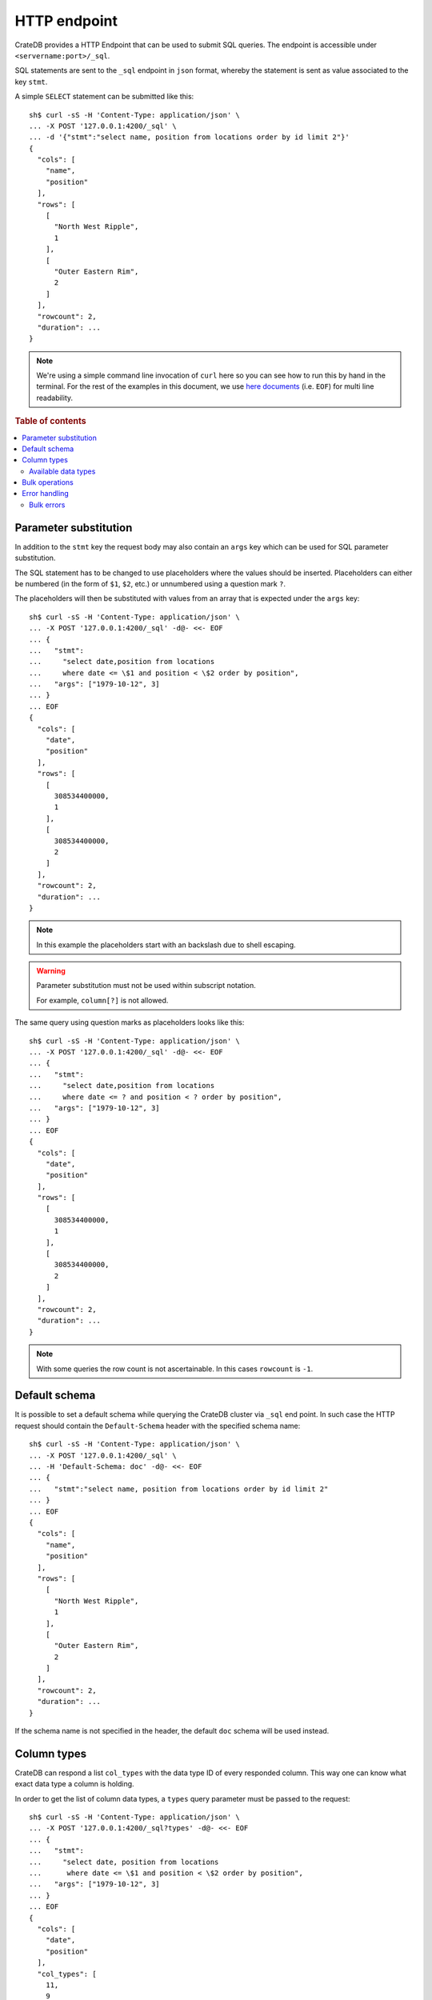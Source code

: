 .. highlight:: sh

.. _interface-http:

=============
HTTP endpoint
=============

CrateDB provides a HTTP Endpoint that can be used to submit SQL queries. The
endpoint is accessible under ``<servername:port>/_sql``.

SQL statements are sent to the ``_sql`` endpoint in ``json`` format, whereby
the statement is sent as value associated to the key ``stmt``.

.. SEEALSO::

    :ref:`dml`

A simple ``SELECT`` statement can be submitted like this::

    sh$ curl -sS -H 'Content-Type: application/json' \
    ... -X POST '127.0.0.1:4200/_sql' \
    ... -d '{"stmt":"select name, position from locations order by id limit 2"}'
    {
      "cols": [
        "name",
        "position"
      ],
      "rows": [
        [
          "North West Ripple",
          1
        ],
        [
          "Outer Eastern Rim",
          2
        ]
      ],
      "rowcount": 2,
      "duration": ...
    }

.. NOTE::

    We're using a simple command line invocation of ``curl`` here so you can
    see how to run this by hand in the terminal. For the rest of the examples
    in this document, we use `here documents`_ (i.e. ``EOF``) for multi line
    readability.

.. rubric:: Table of contents

.. contents::
   :local:


.. _http-param-substitution:

Parameter substitution
======================

In addition to the ``stmt`` key the request body may also contain an ``args``
key which can be used for SQL parameter substitution.

The SQL statement has to be changed to use placeholders where the values should
be inserted. Placeholders can either be numbered (in the form of ``$1``,
``$2``, etc.) or unnumbered using a question mark ``?``.

The placeholders will then be substituted with values from an array that is
expected under the ``args`` key::

    sh$ curl -sS -H 'Content-Type: application/json' \
    ... -X POST '127.0.0.1:4200/_sql' -d@- <<- EOF
    ... {
    ...   "stmt":
    ...     "select date,position from locations
    ...     where date <= \$1 and position < \$2 order by position",
    ...   "args": ["1979-10-12", 3]
    ... }
    ... EOF
    {
      "cols": [
        "date",
        "position"
      ],
      "rows": [
        [
          308534400000,
          1
        ],
        [
          308534400000,
          2
        ]
      ],
      "rowcount": 2,
      "duration": ...
    }

.. NOTE::

    In this example the placeholders start with an backslash due to shell
    escaping.

.. WARNING::

    Parameter substitution must not be used within subscript notation.

    For example, ``column[?]`` is not allowed.

The same query using question marks as placeholders looks like this::

    sh$ curl -sS -H 'Content-Type: application/json' \
    ... -X POST '127.0.0.1:4200/_sql' -d@- <<- EOF
    ... {
    ...   "stmt":
    ...     "select date,position from locations
    ...     where date <= ? and position < ? order by position",
    ...   "args": ["1979-10-12", 3]
    ... }
    ... EOF
    {
      "cols": [
        "date",
        "position"
      ],
      "rows": [
        [
          308534400000,
          1
        ],
        [
          308534400000,
          2
        ]
      ],
      "rowcount": 2,
      "duration": ...
    }

.. NOTE::

    With some queries the row count is not ascertainable. In this cases
    ``rowcount`` is ``-1``.


.. _http-default-schema:

Default schema
==============

It is possible to set a default schema while querying the CrateDB cluster via
``_sql`` end point. In such case the HTTP request should contain the
``Default-Schema`` header with the specified schema name::

    sh$ curl -sS -H 'Content-Type: application/json' \
    ... -X POST '127.0.0.1:4200/_sql' \
    ... -H 'Default-Schema: doc' -d@- <<- EOF
    ... {
    ...   "stmt":"select name, position from locations order by id limit 2"
    ... }
    ... EOF
    {
      "cols": [
        "name",
        "position"
      ],
      "rows": [
        [
          "North West Ripple",
          1
        ],
        [
          "Outer Eastern Rim",
          2
        ]
      ],
      "rowcount": 2,
      "duration": ...
    }

If the schema name is not specified in the header, the default ``doc`` schema
will be used instead.


.. _http-column-types:

Column types
============

CrateDB can respond a list ``col_types`` with the data type ID of every
responded column. This way one can know what exact data type a column is
holding.

In order to get the list of column data types, a ``types`` query parameter must
be passed to the request::

    sh$ curl -sS -H 'Content-Type: application/json' \
    ... -X POST '127.0.0.1:4200/_sql?types' -d@- <<- EOF
    ... {
    ...   "stmt":
    ...     "select date, position from locations
    ...      where date <= \$1 and position < \$2 order by position",
    ...   "args": ["1979-10-12", 3]
    ... }
    ... EOF
    {
      "cols": [
        "date",
        "position"
      ],
      "col_types": [
        11,
        9
      ],
      "rows": [
        [
          308534400000,
          1
        ],
        [
          308534400000,
          2
        ]
      ],
      "rowcount": 2,
      "duration": ...
    }

The ``Array`` collection data type is displayed as a list where the first value
is the collection type and the second is the inner type. The inner type could
also be a collection.

Example of JSON representation of a column list of (String, Integer[])::

  "column_types": [ 4, [ 100, 9 ] ]


.. _http-data-types-table:

Available data types
--------------------

IDs of all currently available data types:

.. list-table::
   :widths: 8 30
   :header-rows: 1

   * - ID
     - Data type
   * - 0
     - :ref:`NULL <type-null>`
   * - 1
     - Not supported
   * - 2
     - :ref:`CHAR <type-char>`
   * - 3
     - :ref:`BOOLEAN <type-boolean>`
   * - 4
     - :ref:`TEXT <type-text>`
   * - 5
     - :ref:`IP <type-ip>`
   * - 6
     - :ref:`DOUBLE PRECISION <type-double-precision>`
   * - 7
     - :ref:`REAL <type-real>`
   * - 8
     - :ref:`SMALLINT <type-smallint>`
   * - 9
     - :ref:`INTEGER <type-integer>`
   * - 10
     - :ref:`BIGINT <type-bigint>`
   * - 11
     - :ref:`TIMESTAMP WITH TIME ZONE <type-timestamp-with-tz>`
   * - 12
     - :ref:`OBJECT <type-object>`
   * - 13
     - :ref:`GEO_POINT <type-geo_point>`
   * - 14
     - :ref:`GEO_SHAPE <type-geo_shape>`
   * - 15
     - :ref:`TIMESTAMP WITHOUT TIME ZONE <type-timestamp-without-tz>`
   * - 16
     - Unchecked object
   * - 19
     - :ref:`REGPROC <type-regproc>`
   * - 20
     - :ref:`TIME <type-time>`
   * - 21
     - :ref:`OIDVECTOR <type-oidvector>`
   * - 22
     - :ref:`NUMERIC <data-types-numeric>`
   * - 23
     - :ref:`REGCLASS <type-regclass>`
   * - 24
     - :ref:`DATE <type-date>`
   * - 25
     - :ref:`BIT <data-types-bit-strings>`
   * - 26
     - :ref:`JSON <data-type-json>`
   * - 27
     - :ref:`CHARACTER <data-type-character>`
   * - 100
     - :ref:`ARRAY <type-array>`


.. _http-bulk-ops:

Bulk operations
===============

The REST endpoint allows to issue bulk operations which are executed as single
calls on the back-end site. It can be compared to `prepared statement`_.

A bulk operation can be expressed simply as an SQL statement.

Supported bulk SQL statements are:

 - Insert
 - Update
 - Delete

Instead of the ``args`` (:ref:`http-param-substitution`) key, use the key
``bulk_args``. This allows to specify a list of lists, containing all the
records which shall be processed. The inner lists need to match the specified
columns.

The bulk response contains a ``results`` array, with a row count for each bulk
operation. Those results are in the same order as the issued operations of the
bulk operation.

The following example describes how to issue an insert bulk operation and
insert three records at once::

    sh$ curl -sS -H 'Content-Type: application/json' \
    ... -X POST '127.0.0.1:4200/_sql' -d@- <<- EOF
    ... {
    ...   "stmt": "INSERT INTO locations (id, name, kind, description)
    ...           VALUES (?, ?, ?, ?)",
    ...   "bulk_args": [
    ...     [1337, "Earth", "Planet", "An awesome place to spend some time on."],
    ...     [1338, "Sun", "Star", "An extraordinarily hot place."],
    ...     [1339, "Titan", "Moon", "Titan, where it rains fossil fuels."]
    ...   ]
    ... }
    ... EOF
    {
      "cols": [],
      "duration": ...,
      "results": [
        {
          "rowcount": 1
        },
        {
          "rowcount": 1
        },
        {
          "rowcount": 1
        }
      ]
    }


.. _http-error-handling:

Error handling
==============

Queries that are invalid or cannot be satisfied will result in an error
response. The response will contain an error code, an error message and in some
cases additional arguments that are specific to the error code.

Client libraries should use the error code to translate the error into an
appropriate exception::

    sh$ curl -sS -H 'Content-Type: application/json' \
    ... -X POST '127.0.0.1:4200/_sql' -d@- <<- EOF
    ... {
    ...   "stmt":"select name, position from foo.locations"
    ... }
    ... EOF
    {
      "error": {
        "message": "SchemaUnknownException[Schema 'foo' unknown]",
        "code": 4045
      }
    }

To get more insight into what exactly went wrong an additional ``error_trace``
``GET`` parameter can be specified to return the stack trace::

    sh$ curl -sS -H 'Content-Type: application/json' \
    ... -X POST '127.0.0.1:4200/_sql?error_trace=true' -d@- <<- EOF
    ... {
    ...   "stmt":"select name, position from foo.locations"
    ... }
    ... EOF
    {
      "error": {
        "message": "SchemaUnknownException[Schema 'foo' unknown]",
        "code": 4045
      },
      "error_trace": "..."
    }

.. NOTE::

    This parameter is intended for CrateDB developers or for users requesting
    support for CrateDB. Client libraries shouldn't make use of this option and
    not include the stack trace.

Currently the defined error codes are:

====== =====================================================================
Code   Error
====== =====================================================================
4000   The statement contains an invalid syntax or unsupported SQL statement
------ ---------------------------------------------------------------------
4001   The statement contains an invalid analyzer definition.
------ ---------------------------------------------------------------------
4002   The name of the relation is invalid.
------ ---------------------------------------------------------------------
4003   Field type validation failed
------ ---------------------------------------------------------------------
4004   Possible feature not supported (yet)
------ ---------------------------------------------------------------------
4005   Alter table using a table alias is not supported.
------ ---------------------------------------------------------------------
4006   The used column alias is ambiguous.
------ ---------------------------------------------------------------------
4007   The operation is not supported on this relation, as it is not
       accessible.
------ ---------------------------------------------------------------------
4008   The name of the column is invalid.
------ ---------------------------------------------------------------------
4009   CrateDB License is expired. (Deprecated.)
------ ---------------------------------------------------------------------
4010   User is not authorized to perform the SQL statement.
------ ---------------------------------------------------------------------
4011   Missing privilege for user.
------ ---------------------------------------------------------------------
4031   Only read operations are allowed on this node.
------ ---------------------------------------------------------------------
4041   Unknown relation.
------ ---------------------------------------------------------------------
4042   Unknown analyzer.
------ ---------------------------------------------------------------------
4043   Unknown column.
------ ---------------------------------------------------------------------
4044   Unknown type.
------ ---------------------------------------------------------------------
4045   Unknown schema.
------ ---------------------------------------------------------------------
4046   Unknown Partition.
------ ---------------------------------------------------------------------
4047   Unknown Repository.
------ ---------------------------------------------------------------------
4048   Unknown Snapshot.
------ ---------------------------------------------------------------------
4049   Unknown :ref:`user-defined function <user-defined-functions>`.
------ ---------------------------------------------------------------------
40410  Unknown user.
------ ---------------------------------------------------------------------
4091   A document with the same primary key exists already.
------ ---------------------------------------------------------------------
4092   A VersionConflict. Might be thrown if an attempt was made to update
       the same document concurrently.
------ ---------------------------------------------------------------------
4093   A relation with the same name exists already.
------ ---------------------------------------------------------------------
4094   The used table alias contains tables with different schema.
------ ---------------------------------------------------------------------
4095   A repository with the same name exists already.
------ ---------------------------------------------------------------------
4096   A snapshot with the same name already exists in the repository.
------ ---------------------------------------------------------------------
4097   A partition for the same values already exists in this table.
------ ---------------------------------------------------------------------
4098   A user-defined function with the same signature already exists.
------ ---------------------------------------------------------------------
4099   A user with the same name already exists.
------ ---------------------------------------------------------------------
5000   Unhandled server error.
------ ---------------------------------------------------------------------
5001   The execution of one or more tasks failed.
------ ---------------------------------------------------------------------
5002   One or more shards are not available.
------ ---------------------------------------------------------------------
5003   The query failed on one or more shards
------ ---------------------------------------------------------------------
5004   Creating a snapshot failed
------ ---------------------------------------------------------------------
5030   The query was killed by a ``kill`` statement
====== =====================================================================


.. _http-bulk-errors:

Bulk errors
-----------

If a bulk operation fails, the resulting row count will be ``-2`` and the
resulting object may contain an ``error_message`` depending on the resulting
error::

    sh$ curl -sS -H 'Content-Type: application/json' \
    ... -X POST '127.0.0.1:4200/_sql' -d@- <<- EOF
    ... {
    ...   "stmt": "INSERT into locations (name, id) values (?,?)",
    ...   "bulk_args": [
    ...     ["Mars", 1341],
    ...     ["Sun", 1341]
    ...   ]
    ... }
    ... EOF
    {
      "cols": [],
      "duration": ...,
      "results": [
        {
          "rowcount": 1
        },
        {
          "rowcount": -2
        }
      ]
    }

.. NOTE::

   Every bulk operation will be executed, independent if one of the operation
   fails.


.. _here documents: https://en.wikipedia.org/wiki/Here_document
.. _prepared statement: https://en.wikipedia.org/wiki/Prepared_statement
